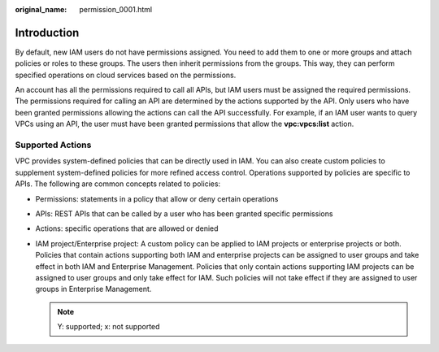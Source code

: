:original_name: permission_0001.html

.. _permission_0001:

Introduction
============

By default, new IAM users do not have permissions assigned. You need to add them to one or more groups and attach policies or roles to these groups. The users then inherit permissions from the groups. This way, they can perform specified operations on cloud services based on the permissions.

An account has all the permissions required to call all APIs, but IAM users must be assigned the required permissions. The permissions required for calling an API are determined by the actions supported by the API. Only users who have been granted permissions allowing the actions can call the API successfully. For example, if an IAM user wants to query VPCs using an API, the user must have been granted permissions that allow the **vpc:vpcs:list** action.

Supported Actions
-----------------

VPC provides system-defined policies that can be directly used in IAM. You can also create custom policies to supplement system-defined policies for more refined access control. Operations supported by policies are specific to APIs. The following are common concepts related to policies:

-  Permissions: statements in a policy that allow or deny certain operations
-  APIs: REST APIs that can be called by a user who has been granted specific permissions
-  Actions: specific operations that are allowed or denied
-  IAM project/Enterprise project: A custom policy can be applied to IAM projects or enterprise projects or both. Policies that contain actions supporting both IAM and enterprise projects can be assigned to user groups and take effect in both IAM and Enterprise Management. Policies that only contain actions supporting IAM projects can be assigned to user groups and only take effect for IAM. Such policies will not take effect if they are assigned to user groups in Enterprise Management.

   .. note::

      Y: supported; x: not supported
